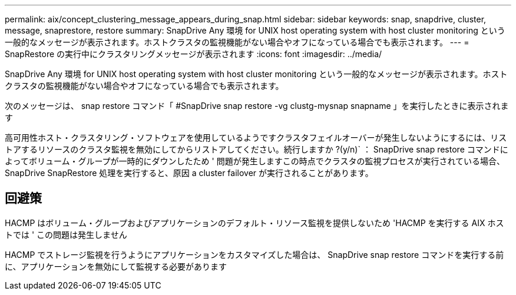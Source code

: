 ---
permalink: aix/concept_clustering_message_appears_during_snap.html 
sidebar: sidebar 
keywords: snap, snapdrive, cluster, message, snaprestore, restore 
summary: SnapDrive Any 環境 for UNIX host operating system with host cluster monitoring という一般的なメッセージが表示されます。ホストクラスタの監視機能がない場合やオフになっている場合でも表示されます。 
---
= SnapRestore の実行中にクラスタリングメッセージが表示されます
:icons: font
:imagesdir: ../media/


[role="lead"]
SnapDrive Any 環境 for UNIX host operating system with host cluster monitoring という一般的なメッセージが表示されます。ホストクラスタの監視機能がない場合やオフになっている場合でも表示されます。

次のメッセージは、 snap restore コマンド「 #SnapDrive snap restore -vg clustg-mysnap snapname 」を実行したときに表示されます

高可用性ホスト・クラスタリング・ソフトウェアを使用しているようですクラスタフェイルオーバーが発生しないようにするには、リストアするリソースのクラスタ監視を無効にしてからリストアしてください。続行しますか ?(y/n)` ： SnapDrive snap restore コマンドによってボリューム・グループが一時的にダウンしたため ' 問題が発生しますこの時点でクラスタの監視プロセスが実行されている場合、 SnapDrive SnapRestore 処理を実行すると、原因 a cluster failover が実行されることがあります。



== 回避策

HACMP はボリューム・グループおよびアプリケーションのデフォルト・リソース監視を提供しないため 'HACMP を実行する AIX ホストでは ' この問題は発生しません

HACMP でストレージ監視を行うようにアプリケーションをカスタマイズした場合は、 SnapDrive snap restore コマンドを実行する前に、アプリケーションを無効にして監視する必要があります
